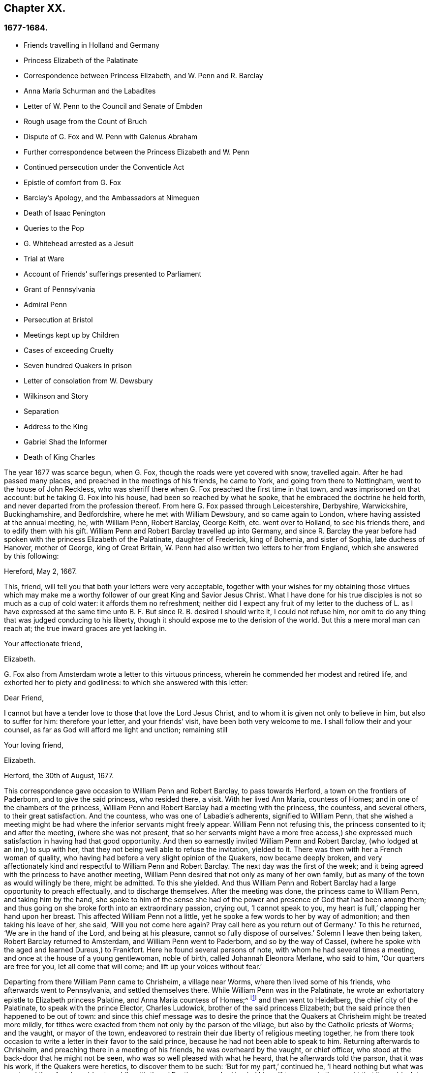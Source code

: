 == Chapter XX.

=== 1677-1684.

[.chapter-synopsis]
* Friends travelling in Holland and Germany
* Princess Elizabeth of the Palatinate
* Correspondence between Princess Elizabeth, and W. Penn and R. Barclay
* Anna Maria Schurman and the Labadites
* Letter of W. Penn to the Council and Senate of Embden
* Rough usage from the Count of Bruch
* Dispute of G. Fox and W. Penn with Galenus Abraham
* Further correspondence between the Princess Elizabeth and W. Penn
* Continued persecution under the Conventicle Act
* Epistle of comfort from G. Fox
* Barclay`'s Apology, and the Ambassadors at Nimeguen
* Death of Isaac Penington
* Queries to the Pop
* G. Whitehead arrested as a Jesuit
* Trial at Ware
* Account of Friends`' sufferings presented to Parliament
* Grant of Pennsylvania
* Admiral Penn
* Persecution at Bristol
* Meetings kept up by Children
* Cases of exceeding Cruelty
* Seven hundred Quakers in prison
* Letter of consolation from W. Dewsbury
* Wilkinson and Story
* Separation
* Address to the King
* Gabriel Shad the Informer
* Death of King Charles

The year 1677 was scarce begun, when G. Fox, though the roads were yet covered with snow,
travelled again.
After he had passed many places, and preached in the meetings of his friends,
he came to York, and going from there to Nottingham, went to the house of John Reckless,
who was sheriff there when G. Fox preached the first time in that town,
and was imprisoned on that account: but he taking G. Fox into his house,
had been so reached by what he spoke, that he embraced the doctrine he held forth,
and never departed from the profession thereof.
From here G. Fox passed through Leicestershire, Derbyshire, Warwickshire,
Buckinghamshire, and Bedfordshire, where he met with William Dewsbury,
and so came again to London, where having assisted at the annual meeting, he,
with William Penn, Robert Barclay, George Keith, etc. went over to Holland,
to see his friends there, and to edify them with his gift.
William Penn and Robert Barclay travelled up into Germany,
and since R. Barclay the year before had spoken with the princess Elizabeth of the Palatinate,
daughter of Frederick, king of Bohemia, and sister of Sophia, late duchess of Hanover,
mother of George, king of Great Britain,
W+++.+++ Penn had also written two letters to her from England,
which she answered by this following:

[.embedded-content-document.letter]
--

[.signed-section-context-open]
Hereford, May 2, 1667.

This, friend, will tell you that both your letters were very acceptable,
together with your wishes for my obtaining those virtues which may make
me a worthy follower of our great King and Savior Jesus Christ.
What I have done for his true disciples is not so much as a cup of cold water:
it affords them no refreshment;
neither did I expect any fruit of my letter to the duchess of L. as I have expressed
at the same time unto B. F. But since R. B. desired I should write it,
I could not refuse him,
nor omit to do any thing that was judged conducing to his liberty,
though it should expose me to the derision of the world.
But this a mere moral man can reach at; the true inward graces are yet lacking in.

[.signed-section-closing]
Your affectionate friend,

[.signed-section-signature]
Elizabeth.

--

G+++.+++ Fox also from Amsterdam wrote a letter to this virtuous princess,
wherein he commended her modest and retired life,
and exhorted her to piety and godliness: to which she answered with this letter:

[.embedded-content-document.letter]
--

[.salutation]
Dear Friend,

I cannot but have a tender love to those that love the Lord Jesus Christ,
and to whom it is given not only to believe in him, but also to suffer for him:
therefore your letter, and your friends`' visit, have been both very welcome to me.
I shall follow their and your counsel, as far as God will afford me light and unction;
remaining still

[.signed-section-closing]
Your loving friend,

[.signed-section-signature]
Elizabeth.

[.signed-section-context-close]
Herford, the 30th of August, 1677.

--

This correspondence gave occasion to William Penn and Robert Barclay,
to pass towards Herford, a town on the frontiers of Paderborn,
and to give the said princess, who resided there, a visit.
With her lived Ann Maria, countess of Homes; and in one of the chambers of the princess,
William Penn and Robert Barclay had a meeting with the princess, the countess,
and several others, to their great satisfaction.
And the countess, who was one of Labadie`'s adherents, signified to William Penn,
that she wished a meeting might be had where the inferior servants might freely appear.
William Penn not refusing this, the princess consented to it; and after the meeting,
(where she was not present,
that so her servants might have a more free access,) she
expressed much satisfaction in having had that good opportunity.
And then so earnestly invited William Penn and Robert Barclay,
(who lodged at an inn,) to sup with her,
that they not being well able to refuse the invitation, yielded to it.
There was then with her a French woman of quality,
who having had before a very slight opinion of the Quakers, now became deeply broken,
and very affectionately kind and respectful to William Penn and Robert Barclay.
The next day was the first of the week;
and it being agreed with the princess to have another meeting,
William Penn desired that not only as many of her own family,
but as many of the town as would willingly be there, might be admitted.
To this she yielded.
And thus William Penn and Robert Barclay had a large opportunity to preach effectually,
and to discharge themselves.
After the meeting was done, the princess came to William Penn,
and taking him by the hand,
she spoke to him of the sense she had of the power
and presence of God that had been among them;
and thus going on she broke forth into an extraordinary passion, crying out,
'`I cannot speak to you, my heart is full,`' clapping her hand upon her breast.
This affected William Penn not a little,
yet he spoke a few words to her by way of admonition; and then taking his leave of her,
she said, '`Will you not come here again?
Pray call here as you return out of Germany.`'
To this he returned, '`We are in the hand of the Lord, and being at his pleasure,
cannot so fully dispose of ourselves.`'
Solemn I leave then being taken, Robert Barclay returned to Amsterdam,
and William Penn went to Paderborn, and so by the way of Cassel,
(where he spoke with the aged and learned Dureus,) to Frankfort.
Here he found several persons of note, with whom he had several times a meeting,
and once at the house of a young gentlewoman, noble of birth,
called Johannah Eleonora Merlane, who said to him, '`Our quarters are free for you,
let all come that will come; and lift up your voices without fear.`'

Departing from there William Penn came to Chrisheim, a village near Worms,
where then lived some of his friends, who afterwards went to Pennsylvania,
and settled themselves there.
While William Penn was in the Palatinate,
he wrote an exhortatory epistle to Elizabeth princess Palatine,
and Anna Maria countess of Homes;^
footnote:[See Penn`'s [.book-title]#Travels in Holland, etc.# 3rd impression, p. 77. Ibid. p. 84.]
and then went to Heidelberg, the chief city of the Palatinate,
to speak with the prince Elector, Charles Ludowick,
brother of the said princess Elizabeth;
but the said prince then happened to be out of town:
and since this chief message was to desire the prince that
the Quakers at Chrisheim might be treated more mildly,
for tithes were exacted from them not only by the parson of the village,
but also by the Catholic priests of Worms; and the vaught, or mayor of the town,
endeavored to restrain their due liberty of religious meeting together,
he from there took occasion to write a letter in their favor to the said prince,
because he had not been able to speak to him.
Returning afterwards to Chrisheim, and preaching there in a meeting of his friends,
he was overheard by the vaught, or chief officer,
who stood at the back-door that he might not be seen,
who was so well pleased with what he heard, that he afterwards told the parson,
that it was his work, if the Quakers were heretics, to discover them to be such:
'`But for my part,`' continued he, '`I heard nothing but what was good;
and therefore I would not meddle with them.`'
For the parson had busied himself to persuade the
vaught that it was his duty to suppress heresy:
but the vaught made it appear that he had no mind to persecute for religion`'s-sake.
W+++.+++ Penn having now cleared his conscience, returned by way of Frankfort, Cologne, Cleves,
etc. to Amsterdam, where at Cologne he received a letter from the princess Elizabeth,
in answer to that he had written to her from the Palatinate:
the said letter was as follows:

[.embedded-content-document.letter]
--

[.signed-section-context-open]
September, 1677.

[.salutation]
Dear Friend,

I have received your greetings, good wishes, and exhortations, with much joy,
and shall follow the latter as far as it will please
our great God to give me light and strength.
I (Jan say little for myself, and can do nothing of myself;
but I hope the Lord will conduct me in his time, by his way, to his end,
and that I shall not shrink for his fire.
I do long for it; and when he assures my ways,
I hope he will give me power to bear the cross I meet therein;
I am also glad to hear the journey has been prosperous
both in the constitutions of your bodies,
to withstand the badness of the weather, and in the reception you had in Cassel,
Frankfort, and Chrisheim.
Nothing surprised me there but the good old Dury,
in whom I did not expect so much ingenuousness, having lately wrote a book, entitled,
[.book-title]#Le Veritable Chretien# that does speak in another way.
I wish to know what reception you have had at Fredericksburg,
and if this find you at Cleves,
I wish you might take an occasion to see the two pastors of Mulheim,
which do really seek the Lord, but have some prejudice against your doctrine,
as also the countess there.
It would be of much use for my family to have them disabused;
yet God`'s will be done in that, and all things else concerning

[.signed-section-closing]
Your loving friend in the Lord Jesus,

[.signed-section-signature]
Elizabeth.

--

While William Penn made this journey into Germany,
George Fox was gone to Hamburg and Frederickstadt, to visit his friends there;
and Penn being returned to Amsterdam, went from there to Friesland,
and met George Fox as he was coming back to Holland, at Leewarden;
from which he made a step to Wiewart, where a society of the Labadites dwelt.
Here he spoke with the famous Anna Maria Schurman, the gentlewomen Somerdykes,
the French pastor Peter Yvon, and others.
After some discourse from both sides,
when Yvon had given a relation concerning John de Labadie,
how he was bred among the Jesuits, and deserted them,
and embraced the Protestant religion,
and how becoming dissatisfied with the formal Protestants,
he with some that adhered to him, had separated themselves from the vulgar assemblies,
Anna Maria Schurman began to speak, and gave an account of her former life,
of her pleasure in learning, and her love to the religion she was brought up in,
but confessed she knew not God or Christ truly all that while.
And though from a child God had visited her at times,
yet she never felt such a powerful stroke, as by the ministry of John de Labadie:
and then she saw her learning to be vanity, and her religion like a body of death;
and therefore resolved to despise the shame,
desert her former way of living and acquaintance,
and to join herself with this little family, that was retired out of the world.
This and much more she spoke in a sensible frame, and with a serious mind,
not without some trembling.
And then one of the Somerdykes gave also an ample relation, concerning her inward state,
and how she had been reached by the preaching of Labadie;
and how before that time she had mourned because of the
deadness and formality of the vulgar Christians,
and said within herself,`' O the pride, the lusts,
the vain pleasures in which Christians live!
Can this be the way to heaven?
Is this the way to glory?
Are these followers of Christ?
O no!
O God where is your little flock.
Where is your little family that will live entirely to you, that will follow you?
Make me one of that number.`'
Then she told how being pricked to the heart, when she heard Labadie preach,
she had resolved to abandon the glory and pride of this world; and further said,
that she counted herself happy to have joined with this separated family.
After some others had likewise given an account of their change,
William Penn also gave a circumstantial relation,
how he had been gradually drawn off from the vanity and pride of life;
what adversities he had met with in the university at Oxford,
because of his not joining with the debauchery committed there; and how,
after having lived some time in France,
he had been convinced by the effectual ministry of Thomas Loe,
and so came to be joined with the despised Quakers.
This his relation he concluded with a serious admonition how they ought to go on,
and to grow in the true fear of God.
At parting, one of the pastors asked him if the truth rose not first among a poor,
illiterate, and simple sort of people.
'`Yes,`' answered William Penn;
'`and it is our comfort that we owe it not to the learning of this world.`'
To which the pastor returned,
'`Then let not the learning of this world be used to defend
that which the Spirit of God has brought forth;
for scholars now coming among you,
will be apt to mix school learning among your simpler and purer language,
and thereby obscure the brightness of your testimony.`'
W+++.+++ Penn, having answered to the purpose, took his leave,
and travelled by way of Groninghen to Embden,
where the Quakers at that time were persecuted severely with imprisonments and banishments:
but I wave the relation thereof, because it has long ago been published in print,
and the magistrates there,
being afterwards moved to pity by the persecution the protestants suffered in France,
came to a better resolution, as may be mentioned in the sequel.

When W. Penn came to Embden, he went to speak with the burgomaster Andre, at his house,
and asked him if he and the senate had not received a letter
in Latin from an Englishman about two years since,
concerning their severity towards the people called Quakers?^
footnote:[Which being translated into English, runs thus,
and deserves the serious consideration of all magistrates.]
The burgomaster said he had.
W+++.+++ Penn then replied, '`I am that man,
and am constrained in conscience to visit you on their behalf,`' etc.
The burgomaster deported himself with more kindness than was expected,
and gave some faint hope of alteration;
but it appeared sufficiently that the senate was not as yet so disposed,
for persecution continued there yet a long while.

A copy of W. Penn`'s letter, being translated into English, runs thus,
and deserves the serious consideration of all magistrates.

[.embedded-content-document.address]
--

[.letter-heading]
To the Council and Senate of the City of Embden.

The King of kings, and Lord of lords, who is God of all the families of the earth,
incline your hearts to justice, mercy, and truth.

The noise of your severe treatment of several persons that are inhabitants of your state,
reproachfully termed Quakers, has reached these parts,
and filled several with compassion and surprise:
compassion to hear of the miseries of men innocent and upright,^
footnote:[Our account says, some were cruelly beaten by order; others banished;
some put in a dungeon, and fed with bread and water only;
several fined greater sums of money, it is thought, than they had to pay.]
against whom you have nothing to object,
but the pure exercise of their conscience to God; surprise, that you, a Protestant state,
should employ your civil power to deter, punish,
and grievously afflict men for answering the convictions of their consciences,
and acting according to the best of their understanding.
I think you should not be oblivious of your own condition in the loins of your ancestors,
who, you think, with great reason and justice,
strenuously advocated the cause of liberty of conscience
against the Pope`'s bulls and the Spanish inquisition;
how did they anti-christian all force on conscience or punishment for non-conformity?
Their own many and large apologies,
and particularly their demands at the diets of Nurimburg and Spire,
are pregnant proofs in the case;
and your practice does not lessen the weight of their reasons; on the contrary,
it aggravates your unkindness, let me say, injustice.

Protestants,
(and such you glory to be thought,) got their name by protesting against imposition;
and will you turn imposers?
They condemned it; and will you practice it?
They thought it a mark peculiar to the beast;
and can you repute it the care of a Christian magistracy?
I mean, that persons must not live under your government,
unless they receive your mark in the forehead or right hand?
Which in plainer terms is, to submit their consciences to your edicts,
and to ask your leave what religion they should be of.
Remember, that faith is the gift of God; and, that what is not of faith is sin:
nothing can be more unreasonable, than to compel men to believe against their belief,
or to trouble them for practicing what they believe,
when it thwarts not the moral law of God.

You doubtless take yourselves to be Christians,
and would esteem it no little injury to be otherwise represented;
yet what more unchristian,
than to use external force to sway the consciences
of men about the exercise of religious worship.

Christ Jesus, the Lord and author of the Christian religion,
censured his own disciples that would have had fire from heaven to destroy
those that conformed not to what their blessed Master taught:
are you surer of your religion?
Are you better Christians.
Or have you more Christian authority, than they that were the chosen witnesses of Jesus?
However, remember, they called but for fire from heaven;
and can you kindle fire on earth to devour them?
Them, I say, that are of your own people, merely for their religious dissent from you?
Doubtless,
if that was then thought no fit argument to induce
men to conformity by him that was wiser than Solomon;
it reflects greatly upon your modesty and prudence, that you should find out new ways,
or rather old exploded ones to effect so ill a design.
Besides, you do not say you know ail you ought to know,
or that there is nothing further to be revealed; have a care therefore,
that you persecute not angels, by being harsh to that which you call strange;
think not ill, much less speak, and least of all act,
that which is so against what you do not perfectly understand.
I am well persuaded, that those you inflicted such severe penalties upon,
mean well in what they believe, (to be sure much better than you think they do,
or else you are extremely to blame,) and that the
reason of their present distance from you,
is not to introduce or insinuate dangerous or exotic opinions,
but to live a life of more holiness, purity, and self-denial, than before:
they do not think that you walk up to your own principles;
and have reason to believe the power of godliness is much lost among you;
and having long lain under a decay and languishing
of soul for lack of true spiritual nourishment,
they have now betaken themselves to that heavenly gift and
grace of God in themselves for divine satisfaction,
even that holy anointing that is able to teach them
all things necessary for them to know;
as the blessed apostle speaks; and they find the joys of the Holy Ghost in so doing:
and I am persuaded they are not less peaceable, sober, just,
and neighborly than formerly,
and altogether as consistent with the prosperity of civil society;
and I am sure it is both found and confessed among us here by some men of quality,
learning, and virtue.
Further, be pleased to consider with yourselves,
that you justify the ancient persecutions of the Christians and first reformers,
whose superiors thought as ill of them, as you do of these men; no,
you show the Catholics what to do in their dominions to your own brethren.
Do as you would be done by: if you would have liberties give it;
you know that God`'s witness in your hearts dictates this to you as an immutable law.

Could you give faith, it were more excusable for you to punish such as should resist;
but since that is impossible, the other is unreasonable;
for it is to afflict men for not being what they cannot be unless they turn hypocrites:
that is the highest pitch your coercive power can arrive at;
for never did it convert or preserve one soul to God;
instead thereof it offers violence unto conscience,
and puts a man either upon the denial of his faith and reason,
or being destroyed for acting according to them:
but what greater disproportion can there be, than what lies between the intellect of man,
and prisons, fines, and banishments?
They inform no man`'s judgment, resolve no doubts, convince no understanding:
the power of persuasion is not to be found in any such barbarous actions,
no more than the doctrine of Christianity.
This course destroys the bodies and estates of men, instead of saving their souls:
were they in the wrong, it would become you to use God`'s weapons,
his sword of the Spirit, that saves the creature; and slays the evil in him;
this course tends to heart-burnings and destruction; I am sure it is no gospel argument.

I beseech you for the sake of that Lord Jesus Christ,
that suffered so patiently for his own religion,
and so sharply prohibited making other men to suffer for theirs,
that you would have a care how you exercise power over men`'s consciences.
My friends, conscience is God`'s throne in man, and the power of it his prerogative:
it is to usurp his authority, and boldly ascend his throne, to set lords over it.
Were their conduct scandalous, and destructive to the good of your state,
you were to be held excusable: but verily, no man of mercy and conscience,
can defend your practice upon poor men so peaceable and inoffensive.
Gamaliel will rise up in judgment against you, if you persevere in this course.
Do not you help to fill the catalogue of persecutors: in much love I entreat you;
but as becomes Christian men and true Protestants,
leave men to their particular persuasions of affairs relative of the other world,
which have no ill aspect on the affairs of this:
but vice has an evil consequence as to both: therefore punish vice,
and affect truth and righteousness,
and bend not your civil power to torment religious dissenters, but to retrieve good life,
lamentably lost amidst the great pretenses that are made to religion.
Doubtless magistracy was both ordained of God, and elected by men,
to be a terror of evil-doers, and not to them that do well,
though of different judgments.
You oppugn the Roman church for assuming infallibility to herself,
and yet your own practice makes you guilty of the same presumption or worse:
for either you do exercise that severity upon an infallible knowledge, or you do not;
if you do, you take that to yourselves your principle denies to any church whatever,
which is a contradiction; if you do not,
you punish people for not conforming to what you yourselves deny any certainty about:
and how do you know but you compel them to that which is false,
as well as that which is true?
Verily, this dilemma is not easily avoided,
as well as that this inhuman practice will stain your profession, infame your government,
and bring a blot upon your posterity.

Remember that they are men as well as yourselves, born free,
and have equal plea to natural and civil common privileges with yourselves:
the different persuasion of their consciences about things relating to another life,
can no ways render them unfit for this; it neither unmans nor uncivilizes them.
They have the same right to their liberty and property as ever,
having by no practice of theirs in the least forfeited any of those human advantages,
the great charters of nature and Scripture have conferred upon them:
and the opulence of your neighbors and prosperity of their affairs,
prove to you that indulgence is not inconsistent with policy; howbeit,
you have now tried the sincerity of their procedure by what you have already inflicted,
and they sustained; let the time past suffice,
and make them not sacrifices for their conscientious constancy.
If they are in the wrong, it is more than they know;
will you persecute men for being what they must be, if they will be true to themselves;
this were great violence; rather commiserate than thus violently compel them.
I beseech you, seek some cheaper way to accommodate yourselves,
than by their destruction, who are so very remote from seeking yours.
Oh! the day will come, wherein one act of tenderness about matters of conscience,
shall find a better reward,
than all the severity by which men use to propagate their persuasions in the world;
and there is great reason for it, since the one flows from the Savior,
the other from the destroyer of men.
In fine, let your moderation be known unto all men, for the Lord is at hand,
whose reward is with him; and he will recompense every man, family, state, kingdom,
and empire, according to the nature of their works, committed in his mortal body;
at whose bar it shall never be laid to your charge,
that out of fear of taking God`'s office out of his hands,
and being unmerciful to tender consciences,
you admitted men of differing judgments to dwell quietly among you: truly,
you cannot be too tender in this point.

Imitate the God of nature and grace, by being propitious to all; his sun shines on all;
his rain falls on all, ho gives life and being to all; his grace visits all,
and in times of ignorance he winks: and though such you may repute ours,
I hope you cannot think you wink at it, who make such broad tokens of your displeasure.
Oh! how forbearing and merciful is ho towards you?
Have you so lately escaped the wrath of enemies,
and can you already thus sharply treat your friends?
Had he entered into judgment with you, what had become of you?
Let his goodness to you prevail with you, to express clemency to others,
that so the great God of the whole earth, even the God of the spirits of all flesh,
who respects not the persons of the rich, poor, or powerful in judgment,
may show you mercy in the day of his righteous judgments.
Amen.
Your friend with the greatest integrity in the universal principle of love and truth,

[.signed-section-signature]
W+++.+++ Penn.

[.signed-section-context-close]
London, December 14, 1674.

--

After W. Penn had stayed some time at Embden, he took a turn again to Herford,
where he was received very kindly by the princess Elizabeth, and the countess of Homes;
and more than once he had a meeting in her chamber;
and the princess was so reached and affected by his speaking, that she said,
'`I am fully convinced;
but oh my sins are great!`' this gave occasion to W. Penn
to speak to the princess and the countess apart,
with respect to their particular conditions; which made a deep impression on their minds,
especially the countess`'s. Being much pressed by the princess to stay and sup with her,
he yielded: and the countess from a serious sense of her compliance with the world,
told him, _'`Il faut que je rompe, il faut que je rompe,`'_ i. e. '`I must break off,
I must break off.`'
And at another time with a weighty countenance she cried out,
'`O the cumber and entanglements of this vain world; they hinder all good.`'
Once the princess said to them, '`It is a hard matter to be faithful to what one knows.
I fear that I am not weighty enough in my spirit.`'
At another time she told him,
'`Among my books I have records that the gospel was
by the English first brought from England into Germany;
and now it is come again.`'
Thus this excellent princess signified how highly she valued
the preaching of the gospel to her by W. Penn,
and how much she esteemed his labor and ministry.
When he took his leave of these eminent persons, having taken the princess by the hand,
which she received with a weighty kindness, being much broken in spirit,
he wished the blessing and peace of Jesus with and upon her;
and then exhorting the countess, she frequently besought him to remember her,
and implore the Lord on her behalf.

Next taking wagon for Wesel, from there he travelled to Duisburgh, Dusseldorp,
and Cologne, and then back again to Dusseldorp,
to see if he could get an opportunity at Mulheim,
to speak with the countess of Falkenstein,
who was reported to be a very religious person,
and therefore in his former journey he had endeavored to visit her, but in vain;
for the count of Bruch and Falkenstein, her father,
kept her as it were under a confinement, because she was of a religious temper;
and therefore he called her a Quaker,
though she did not at all converse with any of the Quakers.
He had also used W. Penn very roughly, when, being necessitated to pass by his castle,
he being lord of that country, asked him and his friends from where they came,
and where they went?
to which they answered, that they were Englishmen come from Holland,
and going no further in those parts than his town Mulheim:
but they not pulling off their hats, the count called them Quakers, and said,
'`We have no need of Quakers here.
Get you out of my dominions, you shall not go to my town.`'
And he commanded some of his soldiers, to see them out of his territory.
Thus W. Penn, and those with him, were necessitated to lie that night in the open air.
But the next day he wrote a letter to the said count, and therein told him,
'`For your saying, we need no Quakers here, I say, under favor, you do;
for a true Quaker is one that trembles at the word of the Lord,
that works out his salvation with fear and trembling.`'

W+++.+++ Penn being come to Mulheim,
could now no more find opportunity to speak with the countess
than the first time he was in those parts;
and therefore he went to Duisburgh, Wesel, and Cleves,
where having had conferences with some religious people,
he returned by way of Utrecht to Amsterdam, where G. Fox was also come back again.

Here W. Penn and G. Fox had a conference and dispute with Dr. Galenus Abraham,
an eminent Baptist teacher, and some of that persuasion.
Galenus asserted, that nobody now-a-days could be accepted as a messenger of God,
unless he confirmed his doctrine by miracles.
W+++.+++ Penn lacked no arguments to contradict this,
since the Christian religion had been once already confirmed by miracles,
and that therefore this now was needless among Christians.
G+++.+++ Fox now and then spoke also something to the matter;
but he being somewhat short breathed, went several times away,
which some were ready to impute to a passionate temper;
but I well know that therein they wronged him.
This dispute was indeed a troublesome business;
for the parties on both sides were made to speak by an interpreter,
which generally was performed so imperfectly, that at last the conference was broke off,
without coming to a decision,
although many weighty arguments were objected against the position.
Certainly it cannot be denied that John the Baptist was sent of God to preach repentance;
and yet in sacred writ it is said positively, John did no miracle;
and yet many believed in him.
And although there were some among the prophets that wrought miracles,
yet we do not find in the holy Scriptures that Jonah,
who was indeed a notable preacher of repentance, did any miracle,
and nevertheless the Ninevites believed him, and deprecated those judgments he denounced,
unless they repented.
Of several other true prophets we find not the least mention of any miracles they did;
but on the contrary, the Scriptures signify, that possibly false prophets might arise,
and give signs or wonders; and that the doing of miracles could not always be a proof,
or sure evidence, that any one was sent of God,
appears plainly from what our Savior himself said,
that among those to whom he should one day say,
"`Depart from me,`" would be such that should say,
"`Have we not in your name cast out devils, and in your name done many wonderful works?`'
And what shall we think of the sorcerers of Egypt;
did not they seem to do the same wonders as Moses and Aaron did?
And yet those wonders wherewithal they deceived Pharaoh and his men,
were in no ways wrought by a divine power.
Now, since it appears plainly from the holy Scriptures, and Christ himself said,
'`There shall arise false prophets,
and shall show great signs and wonders,`" we might
with good reason suspect the doctrine of one,
who now-a-days wrought miracles, on purpose to make what he denounced, pass for truth.

This being duly considered, it seems to be very absurd,
to require miracles again for confirmation of the
same gospel which once has been confirmed by miracles;
and to desire that the truth of what once has been declared by the apostles,
and strengthened by wonderful works, should be sealed anew with outward wonders.
But it would indeed have been another case, if a new gospel was preached,
and that any pretended to give forth new holy Scriptures;
for then it might be said with some reason,
that it was necessary that this new gospel should be made credible,
and confirmed by visible miracles.
But where no other gospel is preached,
than what has been once delivered to the Christians
by the first promulgators of the Christian religion,
and where this is not done among heathens, but among Christians,
or at least such as bear the name,
there it cannot injustice be required to confirm this doctrine once more with miracles,
the rather because, as has been showed already,
the doing of miracles may not always pass for an irrefragable
proof of one`'s being really pious and godly.
To this may be added, that the miracles which Christ and his apostles wrought,
to give credit to the appearing of the Son of God in the flesh,
may be considered as types and figures of those spiritual
wonders which should be wrought in the souls of people,
when Christ was to be seen the second time, and to appear by his spirit,
to the salvation of those who wait for him; for the eyes of the mind being blinded,
must be opened and enlightened by him; and many that are dead in sin and trespasses,
shall by him be raised, and made alive.
This I think may suffice to show,
that the position of Dr. Galenus could not stand the test; but whatever was objected,
he continued to maintain his opinion.

Not long after this dispute, G. Fox and W. Penn returned to England, where,
having sustained a violent tempest at sea, they arrived safely at Harwich:
passing from there to London,
W+++.+++ Penn there received the following letter from the princess Elizabeth,
in answer to his:

[.embedded-content-document.letter]
--

[.signed-section-context-open]
Herford, Oct.
29, 1677.

[.salutation]
Dear Friend,

Your tender care of my eternal well-being does oblige me much,
and I will weigh every article of your counsel to follow it as much as lies in me,
but God`'s grace must be assistant, as you say yourself;
he accepts nothing that does not come from him.
If I had made me bare of all worldly goods, and left undone what he requires most,
I mean to do all in and by his Son,
I shall be in no better condition than at this present.
Let me feel him first governing in my heart, then do what he requires of me;
but I am not able to teach others,
being not taught of God myself Remember my love to G. Fox B. F. G. K. and dear Gertrude.^
footnote:[This was Gertrude Dericks, who had visited the princess,
and afterwards came to live in England, and was married to Stephen Crisp.]
If you write no worse than your postscript, I can make a shift to read it.
Do not think I go from what I spoke to you the last evening;
I only stay to do it in a way that is answerable before God and man:
I can say no more now, but recommend to your prayers,

[.signed-section-closing]
Your true friend,

[.signed-section-signature]
Elizabeth.

[.postscript]
====

P+++.+++ S. I almost forget to tell you, that my sister writes me word,
she had been glad you had taken your journey by Osenburgh, to return to Amsterdam.
There is also a Drossard of Limbourg near this place,
(to whom I gave an exampler of R. B.`'s apology,)
very desirous to speak with some of his friends.

====

--

Yet another letter W. Penn received from the said princess,
in answer to one he wrote from the Briel, at his passage towards England,
which was as follows:

[.embedded-content-document.letter]
--

[.letter-heading]
To the princess Elizabeth, Salvation in the Cross, Amen.

[.salutation]
Dear and truly respected friend,

My soul most earnestly desires your temporal and eternal felicity,
which stands in your doing the will of God now on earth, as it is done in heaven.
O dear princess, do it!
Say the word once in truth and righteousness, "`Not my will, but yours be done, O God!`"
Your days are few, and then you must go to judgment.^
footnote:[She died about four years after.]
Then an account of your talent God will require from you.
What improvement have you made?
Let it prove and show its own excellency, that it is of God,
and that it leads all that love it, to God.
O that you may be able to give an account with joy!

I could not leave this country, and not testify the sentiments I bear in my mind,
of that humble and tender entertainment you gave us at your court:
the Lord Jesus reward you: and surely he has a blessing in store for you.
Go on, be steadfast, overcome, and you shall inherit.
Do not despond; one that is mighty is near you;
a present help in the needful time of trouble.
O let the desire of your soul be to his name, and to the remembrance of him.
O wait upon the Lord, and you shall renew your strength!
The youth shall faint, and the young men shall fail,
but they that trust in the Lord shall never be confounded.

I wish you all true and solid felicity, with my whole soul.
The Lord God of heaven and earth have you in his keeping, that you may not lose,
but keep in that divine sense, which by his eternal word, he has begotten in you.
Receive, dear princess, my sincere and Christian salutation: grace, mercy, and peace,
be multiplied among you all that love the Lord Jesus.

Your business I shall follow with all the diligence and discretion I can,
and by the first give you an account,
after it shall please the Lord to bring me safe to London.
All my brethren are well, and present you with their dear love;
and the rest with you that love Jesus, the light of the world, in your family.
You have taught me to forget you are a princess, and therefore I use this freedom;
and to that of God in you am I manifest; and I know my integrity.
Give, if you pleases, the salutation of my dear love to A. M. de Homes, with the enclosed.
Dear princess, do not hinder, but help her.
That may be required of her, which,
(considering your circumstances.) may not yet be required of you.
Let her stand free, and her freedom will make the passage easier unto you.
Accept what I say, I intreat you, in that pure and heavenly love and respect,
in which I write so plainly to you.
Farewell, my dear friend, and the Lord be with you.
I am more than I can say,

[.signed-section-closing]
Your great lover, and Respectful friend,

[.signed-section-signature]
W+++.+++ Penn.

[.postscript]
====

I refer you to the enclosed for passages.
We visited Gichtel and Hooftman, and they us:
they were at one or two of the meetings at Amsterdam.
_Vale in sternum._

====

--

[.offset]
To this letter the princess returned the following answer.

[.embedded-content-document.letter]
--

[.signed-section-context-open]
This 17 November, 1677.

[.salutation]
Dear Friend,

I have received a letter from you that seem to have
been written at your passage into England,
which I wish may be prosperous: without date,
but not without virtue to spur me on to do and suffer the will of our God.
I can say in sincerity and truth, Your will be done, O God, because I wish it heartily;
but I cannot speak in righteousness,
until I possess that righteousness which is acceptable unto him.
My house and my heart shall be always open to those that love him.
Gichtel has been well satisfied with the conferences between you.
As for my business, it will go as the Lord pleases, and I remain in him,

[.signed-section-closing]
Your affectionate friend,

[.signed-section-signature]
Elizabeth.

--

G+++.+++ Fox now being come to London, received there letters from New England,
with an account of the cruel proceedings of the magistrates against his friends there:
for persecution being hot in Old England, it made those in New England the worse;
insomuch that they did not only whip the Quakers that were there,
but also some masters of ships that were no Quakers,
only for bringing some of that persuasion there.
But about that time the Indians made an inroad upon the English,
and slew three-score of their men; and having taken one of their captains,
they flayed off the skin of his head, while he was alive,
and carried it away in triumph.

Now since the people called Quakers were also much persecuted in Scotland,
they drew up an account of their sufferings,
and delivered it to the king in the beginning of this year;
but whether they got any ease thereby, I cannot tell.

In the latter part of this year, G. Fox travelled through many places of England.
In the meanwhile I will again make some mention of the persecution there.
At Plymouth about this time,
those called Quakers were generally kept out of their meeting-house,
and then performing their worship in the open street, as a duty they owed to God,
and for the omission of which they judged no man could be dispensed with,
they suffered exceedingly, not only in winter, by the sharpness of the weather,
but also in summer;
for it was more than twelve months that they thus kept their meetings in the open street,
being grievously abused by the rabble and the soldiers;
for beating and punching seemed not sufficient;
fiery squibs and burning coals were thrown among them,
and filthy excrement cast down upon them out of a window: besides,
fines were extorted for their having been at the meeting,
on the account of one Richard Samble, who was fined as preacher,
for having been on his knees at prayer,
which fine was laid upon four of them that were at the said meeting.

At Frenchay in Gloucestershire, the justice, John Merideth,
behaved himself exceedingly furious in disturbing the Quaker`'s meetings;
for he himself did not only beat them, but more than once drew his knife to mark them,
as he called it, had he not been restrained by his servants,
who for all that could not prevent his taking some by the hair of the head,
and pulling them away, no, the havoc and spoil which was made, was so extravagant,
that from one Thomas Holbrow, an ancient blind man, they took his bed from under him,
so that he and his wife lay about a quarter of a year on straw;
and when his friends provided him with some clothing against winter,
part of that was also taken from him: for such plundering now went on with a full career;
and the basest men were authorized to deprive others of their goods,
if there was but a justice that favored such.

At Bayton, in Suffolk, Edmund Bally was by warrant from justice Burwel,
despoiled of what he had, both within doors and without,
his goods having been distrained five times; and though he was made to lie on straw,
yet he was not left unmolested, for they came in the night, armed with pistols,
and broke open his door, threatening to destroy him.
It happened there also, that a poor blind widow, on her sick bed,
was visited by some persons; and this was made a conventicle, and they were fined,
and warrants issued out by the aforesaid justice to make distress on their goods.
In many other places things went no better;
but I may not detain my reader with every particular.

This year died in prison William Dobson, of Brightwell in Berkshire,
having been spoiled of his goods from time to time, during the space of thirteen years,
and almost always in prison too, till his hard sufferings ended with his life.

It was also in this year that William III.
prince of Orange, came from Holland into England,
and there entered into matrimony with the princess Mary,
eldest daughter of the duke of York,
which in process of time made way for him to the throne of Great Britain.
He accomplished his marriage there on the 4th of November, being his birthday;
and not long after returned to Holland with his spouse.

About the beginning of the year 1678, G. Fox came to London,
and the parliament sitting at that time,
he and G. Whitehead presented to them an account
of the grievous sufferings of their friends,
by laws made against the Catholics;
and they were not without hopes of obtaining some ease,
because several of the members of that august assembly seemed to favor them;
but the parliament was suddenly prorogued, whereby a stop was put to their endeavors.

G+++.+++ Fox then traveling through many places,
came home to Swarthmore in the latter part of the year;
and since many of his friends at this time were under great persecution, and in prison,
he wrote the following epistle to them:

[.embedded-content-document.epistle]
--

[.salutation]
My dear Friends,

Who are sufferers for the Lord Jesus`' sake, and for the testimony of the truth,
the Lord God Almighty with his power uphold you,
and support you in all your trials and sufferings; and give you patience,
and content in his will,
that you may stand valiant for Christ and his truth upon the earth,
over the persecuting and destroying spirit, which makes to suffer, in Christ,
(who bruises his head,) in whom you have both election and salvation.
And for God`'s elect sake the Lord has done much from the foundation of the world;
as may be seen throughout the Scriptures of Truth; and they that touch them,
touch the apple of God`'s eye, they are so tender to him.
And therefore it is good for all God`'s suffering children to trust in the Lord,
and to wait upon him; for they shall be as mount Zion,
that cannot be removed from Christ, their rock and salvation,
who is the foundation of all the elect of God, of the prophets and the apostles,
and of God`'s people now, and to the end: glory to the Lord and the Lamb over all.
Remember my dear love to all friends; and do not think the time long,
for all time is in the Father`'s hand, his power.
And therefore keep the word of patience, and exercise that gift;
and the Lord strengthen you in your sufferings, in his holy Spirit of faith.
Amen.

[.signed-section-signature]
George Fox.

[.signed-section-context-close]
Swarthmore, the 5th of the 12th month, 1678.

--

Persecution was now very hot in many places.
At Bawnasse, in Westmoreland,
it happened that those of the society called Quakers being religiously met together,
were much abused by the rude people; and besides other insolence that were committed,
a dog being thrown among them, one John Thompson said to this wicked crew,
that they ought to behave themselves civil and moderate;
and for saying so he was informed against as a preacher,
and on that account fined twenty pounds.
Mary Tod, a poor ancient widow in Yorkshire, having had a meeting at her house,
was also fined twenty pounds by justice Francis Driffield;
and when the informers told him that her goods were not worth so much,
he ordered them to take all that they could find: this they did,
and did not leave her a bed to lie on; no, took away all her clothes.

This year the ambassadors of the king of France, and those of the United Netherlands,
with those of several other potentates, were met at Nimeguen,
to treat about a general peace;
and therefore Robert Barclay wrote an epistle to them in Latin,
to exhort them to this good work: the epistle,
together with his Apology for the true Christian Divinity, in Latin,
was delivered to each of the said ambassadors, a book for every one of them,
and one for their principals.
George Fox also wrote an exhortatory epistle to them,
which being translated and printed in Latin, was also sent to them.
And before this year came to an end, the peace was concluded.

In the meanwhile persecution went on in England,
and those that were envious did not lack a specious pretense to gild their malice;
for about this time a plot of the Catholics being discovered,
there seemed a necessity to watch against seditious assemblies; insomuch,
that those who had no mind to persecute, were in a manner constrained to it;
of which an instance was seen in the year 1679, at Castle Dumington in Leicestershire:
for John Evat having been fined for a meeting at his house,
and goods enough to answer not being found, the constable,
and three other officers were fined each five pounds,
because they had been backward to take away the said Evat`'s goods.
But the ecclesiastics showed themselves more covetous,
to get what they pretended to be their due; and one Michael Reynolds,
at Farringdon in Berkshire, was this year despoiled of cattle, barley, and beans,
for tithes, to the value of more than ninety-seven pounds,
and all this only for one year.

Thus honest men were oppressed, which gave occasion to a certain writer of that time,
(who in print gave many instances of this nature,) to say,
'`Truly the Catholics may laugh because of their victory, now they have got a law,
whereby one Protestant fights against another.`'
This was chiefly leveled against conventicles;
for thereby many families were impoverished,
because often they were robbed of thrice as much as the fine amounted to;
and the basest means that could be thought of were used
to enrich the persecutors with the spoil of the innocent:
for it happened that four of those called Quakers traveling on the way,
this was deemed a transgression,
by adding a fifth to their number who was not of their society.
And thus the informers, (some of whom were often whores,
or wives of informers,) made a meeting of it, and this passed;
so great was the power of these profligates;
and on this account the goods of the said four persons were distrained.
More abominable actions of that kind I could mention,
if I did not think it might seem tedious.
Such despoiling was permitted now to any naughty fellow, and this made them so insolent,
that one John Hill, constable at Walsingham in Norfolk,
when he was showed the injustice of the warrant he had, said '`Justice or no,
I will take it for all that.`'

At Norwich lived one William Wat,
who for several years had carried on the trade of informing,
but whatever he got by it turned to no account;
and often he was seized with such fits of weakness, that he could not stand on his legs;
but this year, in October, the hand of God fell so heavy upon him,
that it put a period to his life.
He had supped at night, and was as well, according to his wife`'s relation, as ever;
but on a sudden he sunk down to the ground, and his daughter crying aloud,
he seemed to look at her, and so died without more ado:
but what was looked upon as a very strange thing, his corpse stunk so grievously,
that none were willing to carry it,
and the overseers of the poor were necessitated to
hire four men to bear it to the grave.

Far otherwise was the exit of Issac Penington,
an eminent minister and author among those called Quakers, and a man of an acute wit,
and great endowments, who in the year 1658, on Whitsunday, so called,
being in a meeting at the house of John Crook in Bedfordshire,
was so reached by the preaching of G. Fox, that he, who before that time,
had contradicted the Quakers with his natural wisdom,
now embraced their doctrine as truth,
and did not hesitate to make public profession of it,
for which he afterwards several times suffered imprisonments
during the space many of years;
but he continued steadfast to the end without fainting, and died piously in October,
at his house near Goodnestone in Kent,
from which his corpse was carried to Buckinghamshire, where he formerly lived,
and was honorably interred there.

Some time before, G. Fox had written some queries to the Pope and the Catholics,
which being translated into Dutch, and printed,
I was desired by him to translate into Latin, and to send them to Rome to the Pope.
This I did at his desire, but never received or heard of any answer to them.

These queries in Latin, with what the author W. S. wrote to the Pope on that occasion,
are to be seen in the Appendix to the [.book-title]#Dutch History,# which being translated into English,
the reader may take as follows.

[.embedded-content-document.address]
--

[.letter-heading]
To Innocent XII.
Pope of Rome, S.

[.salutation]
Great Prelate,

Thou will perhaps at first sight admire that the writing enclosed should be sent to you;
but know it was done at the command of the author; and not undeservedly;
for if you rightly weigh and consider the matter, you must with us acknowledge,
that it would be very unworthily done to keep this little treatise from your view,
which has been already printed in the Dutch language,
and carries the Pope`'s name in the frontispiece.
Nor will you be able to deny, that you are not only not injured hereby,
but that we have also performed a duty that we owed you,
in transmitting these questions which properly belong to you.
But if you pleases to read them and return an answer, you will both oblige the author,
and also remove the suspicion of error from your religion,
in the sight of all Christendom, provided you can give a clear answer to the objections,
not only in word, but in deed also,

I write this at the request of certain of my friends called Quakers.

[.signed-section-signature]
W+++.+++ Sewel

[.signed-section-context-close]
Amsterdam, the 23rd day of the month called April, 1679.

--

[.embedded-content-document.address]
--

[.letter-heading]
Some questions presented to the Catholics,
and the Pope of Rome, as the supreme head of their church,
and commended to their consideration by George Fox.

[.salutation]
Friends,

[.numbered-group]
====

[.numbered]
1+++.+++ How comes it to pass,
that the Pope and cardinals grant not to the Protestants living in Spain, Italy,
and at Rome, that liberty of meeting together for the right performing of divine worship,
which you yourselves enjoy in England, Holland, and other places,
where the Protestants have the chief power?

Would not the Pope and his ministers persecute, deliver to the inquisition and burn them,
if they should at any time set up as many meetings in Spain, Italy, and at Rome,
as you yourselves enjoy in many places in Protestant countries?

Is the royal law of God thus fulfilled, which teaches,
to do to all men whatsoever we would have done to ourselves? Matt. 7:12.
Would you have those things done to you by Protestants,
which you have done to them?
But if not, where then are the royal law and gospel among you?
God forbid, that we should deny liberty to any one that acknowledges God,
and believes in his Son, the Lord Jesus Christ.
It seems therefore very strange to us,
that the Pope and Catholics do deny the same liberty in the pre-mentioned places,
which they themselves enjoy among the protestants;
because it is not only contrary to reason, but always to law and gospel;
for the apostle affirms,
"`That he that was born after the flesh persecuted him that was born after the Spirit.`" Gal. 4:29.
Have not the Catholics therefore openly
showed in themselves the fleshly birth,
which is contrary to reason, law, and gospel.

[.numbered]
2+++.+++ Where did Christ or his apostles ever command men to bow themselves to images,
and to worship them, and keep holy days?
Where did they command holy days to be appointed in remembrance of themselves,
and the same to be honored?
Why do you not tell us where in the gospels, epistles, or in the revelation,
any such thing was commanded those churches,
which were in the time of the apostles and primitive Christians?

Where, I say, did Christ or his apostles give command to whip, hang, or burn men; or,
to speak as gently as may be, at least to imprison any because they dissented from them,
and could not adhere to their religion?

[.numbered]
3+++.+++ Where ever did Christ or his apostles in the primitive
churches command that candles should be lighted at noon-day?
Well, show us where it is written, whether it be in the gospels, or epistles.
Is not therefore the Roman church degenerated from the church of the primitive times?
Is she not fallen from spiritual weapons to carnal;
has she not revolted from that purity and virginity,
wherein she witnessed in time past Christ to be the head of the churches?

[.numbered]
4+++.+++ Did the churches of ancient time make choice of a private man,
and account him for head of the universal church?
Where ever did the primitive church command infants to be sprinkled with water?
Did not Christ say, "`Teach all nations, baptizing them,`' etc. Matt. 28:19.
Ought they not therefore to be taught before they were baptized?
Are you not degenerated from that faith which Christ is the author and finisher of,
and which purifies the heart, and gives victory over sin, and evil,
which separate from God, and by which we have access to God,
and wherewith he is well pleased?
Are you not degenerated from the light, truth, grace, power and spirit,
wherein the apostles were?

[.numbered]
5+++.+++ Have you not degenerated from the ancient church,
because you allow not the people to read the holy Scripture in their mother-tongue?
For does not the apostles say, "`And when this epistle is read among you,
cause that it be also read in the church of the Laodiceans,`" Col. 4:16,
and elsewhere, "`I charge you by the Lord,
that this epistle be read unto all the holy brethren,`" 1 Thess. 5:27. Yes,
did not Christ also say, "`O fools, and slow of heart,
to believe all that the prophets have spoken.`" Luke 24:25.

How can it possibly be, that your common people should believe those things which Christ,
the prophets, and apostles have spoken,
unless it be granted them to read or recite the same in their own tongue,
to the end they might-both hear and understand them by the Spirit which gave them forth?
Why then do you take away the use of the holy Scriptures from the common people?
Are you afraid lest the truth should appear manifest,
whereby they might see and believe what is written in the law and prophets,
and by Christ and his apostles?
Had not the Jews the law and the prophets in their mother-tongue,
that their children might read them?
Ought not therefore all Christians likewise to have the New Testament,
that makes mention of Christ and his apostles, in their mother-tongue?
But if not, why do you not show us where Christ or his apostles have forbidden it?

[.numbered]
6+++.+++ But what do you say of the sacrament of the altar, as it is called?
Why have you slain many, and burnt others alive in England, France, the Low Countries,
and other places, because they could not approve or receive it?
You assert it as a thing certain, that the bread and wine,
as soon as you have consecrated there, are made Christ, yes, whole Christ,
consisting of soul, spirit, flesh, blood, and bones.
Besides you boldly affirm, that all who receive that sacrament do receive whole Christ,
and that after your consecration, that very thing becomes immortal and divine.

Wherefore come, O pope, cardinals and priests,
let us take a bottle of wine and a loaf of bread,
and equally divide the wine into two basins, and cut the bread into two parts:
then let the Pope, cardinals, or priests consecrate one part, which they please;
which being done, let us lay up the consecrated and the unconsecrated together,
in some close place, and secure the same with seven locks and keys on your part,
and with as many on ours, both Catholics and protestants keeping watch over it.
But if it plainly appear, that the consecrated bread and wine are immortal and divine,
and lose nothing of their virtue and savour, nor grow moldy or sour,
as though they had been unconsecrated, then we will come over to you:
but if they lose their property, quality, and savour,
and both parts of the bread do alike grow moldy,
then it will be reasonable for you to come over to us,
and confess that your sacrament of the altar, so called, is neither Christ nor his flesh,
nor anything immortal or divine; for his flesh saw no corruption.
Acts 2:27. 31.--13. 35. 37, and his precious blood, which delivers from sin and corruption,
cannot be corruptible.

Let trial then be made hereof; but let judgment be left to just and equal arbitrators,
both Catholics and protestants,
and that in a place where the protestants may have the same power that you have:
for it would be unjust to make this trial or experiment,
where you have the whole administration of the commonwealth,
and an equal liberty is denied the protestants.
This thing will make the truth manifest, and turn to the honor of God:
for you have shed much blood upon this occasion.

Wherefore permit your Christ, whom you have made, to be tried,
that it may be seen whether he be the true Christ, or antichrist;
whether he be the true God, or a false one?
For it would be somewhat hard that Baal`'s prophets should outdo you,
for they were willing to have their god tried,
though they had before slain many of the people of God,
because they would not worship their god; as you also have often done.

Come you forth therefore publicly, and make trial;
that it may appear at length to all Christendom,
whether yours be the divine and immortal Christ and God, or no?
Or is not rather that mortal and corruptible Christ, which you yourselves have made,
and for whose sake you have slain multitudes of the people of God,
because they could not believe or comply with you?

[.numbered]
7+++.+++ Further, where did Christ or his apostles ever speak to the saints of purgatory,
wherein men should be purged from their sins after death.
Show us where it is written in the New Testament.
Is it not therefore a plain denying that Christ`'s blood purges from all sin,
to tell the people a fable of a certain purgatory to purge them from sins after death?
Is it not likewise a denying of Christ`'s baptism with the holy Spirit,
and of spiritual circumcision, and faith in Christ, which purges in this life,
and gives the victory?

====

Did not Christ answer some that desired fire might come down from
heaven and consume those that would not receive him;
"`You know not what manner of spirit you are of?`"
Did not he rebuke them,
saying "`That he came not to destroy men`'s lives but to save them?`" Luke 9:54-56.

You therefore who have destroyed such a vast number of men and
women for their dissenting from you about rites and ceremonies,
and taken away their lives by such kind of instruments, racks and fires,
as were never sent down from heaven, but devised and invented by yourselves;
are you not worse than they,
who desired fire to be called from heaven to destroy men`'s lives?
And seeing Christ told them, that they knew not what manner of spirit they were of,
do you know what manner of spirit you are of,
who have devised so many ways and torments for the killing of men,
and have actually made use of them?

With what front can you persuade us to commit our souls, bodies, and lives, to you,
who know not of what spirit you are children, neither have the mind of Christ who said,
"`He came not to destroy men`'s lives, but to save them?`"

Are you not all therefore, as many as take away men`'s lives for worship devised by you,
obnoxious to the rebuke of Christ?
For when did Christ or any of his apostles ever give command, or by their example teach,
that any one that was disobedient to them, or rejected their doctrine and religion,
should be persecuted and imprisoned, or punished by any carnal weapons?
Tell us where any tiling of this kind is contained,
either in the four evangelical histories,
or in the epistles written to the Christian Churches?

Did ever Christ or his apostles go to the rope-makers to buy whips and halters,
to whip and hang men for dissenting from them as you have done?
Did they ever go to the blacksmiths to make chains, fetters, bolts and locks?
Or to the gunsmiths to buy guns and muskets;
or to the sword-cutlers to buy swords and halberts?
Did they ever build prisons, or get holes and vaults dug,
to force men by such means to their religion?
Show us an example and precept given by Christ or his apostles,
which commands and makes the use of such weapons and instruments lawful.

But if you cannot make proof thereof, it is necessary for you to confess and acknowledge,
that you are fallen and degenerated from the true Christian weapons,
which the apostles and primitive Christians used, saying,
"`The weapons of our warfare are not carnal, but mighty through God,`" that is,
spiritual, 2 Cor. 10:4.

[.signed-section-signature]
G+++.+++ Fox

--

[.embedded-content-document.treatise]
--

[.letter-heading]
To Innocent XI. Pope of Rome, S.

Behold, great prelate, a few questions written for the sake of you, and your adherents,
a copy whereof we sent you by the post, about three months ago;
but being uncertain whether it was delivered into your hands or no,
we thought good to write the questions over again, and send them to you,
that it might not belong to us, that you do not read them.
For we think it convenient,
that you should earnestly concern yourself to inspect what was printed in Dutch,
and inscribed to the Pope and his adherents, which if you shall please to do,
and also vouchsafe your pains in answering them both by fact and writing,
it will satisfy the author`'s desire,
and remove a doubt or scruple out of many persons`' minds.
Farewell.

This I have written in the name of some of my friends called Quakers.

[.signed-section-signature]
William Sewel.

[.signed-section-context-close]
Amsterdam, the 24th of the month called July, 1679.

--

This year there was a great commotion in England about a plot carried
on by the Catholics against the life of the king,
who made his brother, the duke of York, go beyond sea for some time;
for the parliament suspecting him,
a motion was made in the house of commons to exclude
him from the succession to the crown;
but this project was quashed.

In the beginning of the year 1680,
it happened that George Whitehead and Thomas Burr coming to Norwich,
and preaching there in the meeting of their friends, were taken prisoners,
as it was said, under a frivolous pretense, as if G. Whitehead-might have been a Jesuit:
and being brought before justice Francis Bacon, who then was recorder of the city,
he after some odd examination, demanded of them, as preachers,
the fine of twenty pounds a man; which they refusing, he asked them,
whether they would take the oath of allegiance; and they answering,
that they could take no oath for conscience-sake, he said,
if they would neither pay the fines, nor take the oath, he would commit them to jail.
They having showed that they were no vagrants, but men of competent estates,
that had settled habitations, as was well known, Bacon said, _De non apparentibus,
et non existentibus eadem est ratio:_ i.e. Of things not appearing,
and things not in being, there is the same reason: just as if he had said,
your estates that are at London, where G. Whitehead lived, and Ware, where T. Burr dwelt,
appear not at Norwich, and therefore they are not in being.
Now though they showed the absurdity of this strange kind of logic,
yet Bacon would not hearken to it, but called them seducers, and seditious,
and told them, there was a statute yet in force, that was made in queen Elizabeth`'s days,
to hang such persons as they were.
And they asking him, if he could prosecute them upon that law, or execute it upon them,
he answered, '`Yes, if the king should give order to have it put in execution,
I would do it, and have you hanged, if you would not quit the realm.`'
From this it may appear what a violent man this recorder was,
and that the prisoners could not expect any good treatment from him.
So night being come, he sent them to the jail.

About a month after, at the quarter-sessions,
they were called into the court of judicature to be tried; and being brought to the bar,
George Whitehead said, '`We have been five weeks in prison;
it is fitting the court should know for what; pray let our court order be produced.`'
But the recorder who sat as judge in the court, said,
'`There is no need of your court order to be read here:
I will give an account of the cause.`'
And then he told the court,
'`how they had gathered together a company of about two hundred,
and that officers went from him to dissipate them, but could not;
that thereupon he sent the sheriff, who took them away;
and that they being brought before him, he offered them, if they would pay their fines,
he would not commit them; and that they refusing,
he tendered the oath of allegiance to them; which they not being willing to take,
he sent them to jail.`'

And though G. Whitehead with good reason said,
that they being Englishmen had a right to travel in any part of the nation:
and T. Burr added, that he being a person that was concerned in trading in corn,
by the law of England he might travel from place to place about his concerns;
yet this so displeased the recorder, that he said,
'`Had not you better have been turning your malt at home, than to come here to preach?
The Scripture says, God added to the church such as should be saved;
but you draw from the church: and,`' said he further,
'`the church of England will never be at quiet till some of you be hanged.`'
G+++.+++ Whitehead then showing how unreasonably the recorder behaved himself,
and that a judge ought not thus to inveigh against the prisoners, and threaten them,
alleged to that end a notable instance, how, in the case of Humphrey Stafford,
an arch traitor, the chief justice Hussey had been unwilling,
(in compliance with the king`'s desire,) to declare his opinion
concerning him before he was judicially proceeded against.
The recorder then asked, what king`'s reign was that in?
'`In king Henry VII.`'s`' replied George Whitehead.
'`I perceive you are read,`' returned the recorder.
And so he was indeed; and he defended his cause so well in the court,
that the magistrates seemed at a loss;
for he showed so evidently that he was unjustly committed to prison, that the mayor,
(to whom, and to the justices he had appealed,) said, '`You have appealed to me;
truly we are tradesmen, and no lawyers: we leave matters of law to the recorder;
he knows the law, and we must acquiesce in his judgment.`'
If I should repeat here all that was spoken pro and contra, so as I find it extant,
I should be made to be almost as large as I have been in
the relation of the trials of John Crook and William Penn:
and therefore I will only say briefly, that, after much reasoning,
the recorder tendered the oath of allegiance again to them,
that so by their refusal he might get occasion to premunire them.
But this recorder, before the whole process came to an end,
being turned out by the magistrates, it did not come to that pitch;
though it was a good while yet before the aforesaid
George Whitehead and Thomas Burr were released,
after they had shown the illegality of their imprisonment; first,
by more than one warrant from the recorder, and afterward, to color the error the better,
by an order from the quarter-sessions.

This year those called Quakers, at London,
published a brief relation of the sufferings of their friends,
since the king`'s restoration, and presented it to the king and parliament,
showing therein, how many had been fined by the bishops`' courts, robbed of all they had,
put into prisons, and there died;
the number of which was computed to be two hundred and forty-three persons,
many whereof had been so grievously beaten and wounded
because of their frequenting religious assemblies,
that they died of their hurts and wounds.
There came forth also a printed account of the unjust proceedings of the informers,
and how at their instance, without a juridicial process,
the accused were bereaved of their goods,
the unlawfulness of which was plainly shown from the books of eminent lawyers.

G+++.+++ Fox now travelled through many places,
and came to London about the time of the annual meeting;
and traveling afterwards again into the country, he returned into the said city,
and stayed there the most part of the winter.

The parliament was then very busy with enquiring into the plot carried on by the Catholics;
and the house of commons especially were very active in the case,
so that a bill to exclude the duke of York from the succession to the crown,
passed after a third reading: but this was opposed in the house of lords;
for by a majority, among which were the bishops, who would not consent to the exclusion,
the bill was rejected.
Now since some ill-natured Episcopalians were very
forward to place the Quakers among the plotters,
G+++.+++ Fox gave forth the following declaration:

[.embedded-content-document.address]
--

It is our principle and testimony,
to deny and renounce all plots and plotters against the king, or any of his subjects;
for we have the Spirit of Christ, by which we have the mind of Christ,
who came to save men`'s lives, and not to destroy them:
and we would have the king and all his subjects to be safe.
Wherefore we do declare, that we will endeavor, to our power,
to save and defend him and them, by discovering all plots and plotters,
which shall come to our knowledge, that would destroy the king or his subjects:
this we do sincerely offer unto you.
But as to swearing and fighting, which in tenderness of conscience we cannot do,
you know,
that we have suffered these many years for our conscientious
refusal thereof And now that the Lord has brought you together,
we desire you to relieve us, and free us from those sufferings:
and that you will not put upon us to do those things,
which we have suffered so much and so long already for not doing?
For if you do, you will make our sufferings and bonds stronger, instead of relieving us.

[.signed-section-signature]
George Fox.

--

Not long after he also wrote a paper to all rulers and magistrates in England, Scotland,
and Ireland, to dissuade them from persecution for religion.
His labor seemed not altogether ineffectual with the parliament,
for about the beginning of the year 1681, the house of commons resolved.

[.embedded-content-document.legal]
--

That it is the opinion of the house,
that persecution of Protestant dissenters upon the penal laws,
is at this time grievous to the subjects; a weakening of the Protestant interest,
an encouragement to popery, and dangerous to the peace of this kingdom.

--

But though the house of commons came to this resolution, yet it did not stop persecution;
for as long as the laws, (by virtue whereof they persecuted,) were not repealed,
which could not be done without the concurrence of the house of lords and the king,
those that were malicious continued in their old way,
which lasted yet three or four years.

George Fox now also came into some trouble; since he and his wife were sued for tithes,
though she had lived three and forty years at Swarthmore,
and in all that time no tithe had been paid nor demanded.
Of this George Fox had certificates;
but since they would not accept them without an oath,
it made his case the more difficult.
He proposed the matter to four judges at London,
and found one more moderate than the others;
which put a stop to what her enemies designed.
And the judges wondered when they heard he had made a promise in writing,
not to meddle with his wife`'s estate.

This year the king dissolved the parliament, and called a new one, to sit at Oxford,
and so it did; but for all that he could not make it comply with his demands,
and so he dissolved this also.
Some time after he desired the prince of Orange to come over,
who thereupon came from Holland into England, and after a short stay,
returned to the Hague.

It was also in this year that the king gave a country
or great tract of land in America to William Penn,
with a patent under the great seal, to him and his _in perpetuum,_
since the king owed him still a considerable sum for the
services of his father the admiral sir William Penn.
This tract of land on the river Delaware,
from the fortieth degree to the three and fortieth, with all the isles belonging to it,
the king gave to W. Penn, with full power to erect a new colony there, to sell lands,
to create magistrates, to make laws, not contrary to the laws of England,
and power to pardon crimes: and in the patent,
the king declared that this tract of land henceforth should bear the name of Pennsylvania.
This favor of the king, William Penn chiefly owed, I think, to James, then duke of York,
who being chief admiral of England, sir William Penn, the father, on his dying bed,
desired him to protect his son against his enemies, who, because of his religion,
were like to fall hard upon him.
This the duke promised, and performed;
and it was not without reason that William Penn afterwards,
when the said duke had ascended the throne,
showed himself ready to be serviceable to him in
all that he thought might be beneficial to the kingdom.
William Penn now went with much company to America.
And having seen the land given him, he founded there the chief city Philadelphia,
and some other towns.
And that he might the more peaceably enjoy the country,
he purchased from the Indians so much land that he became
proprietor of a country twice as big as all the United Provinces,
as he himself once told me: and this colony increased so suddenly,
that after a few years, at Philadelphia, there were built six hundred brick houses.

William Penn`'s father was deceased long before,
and on his dying bed he declared that he had a gracious God,
and he gave marks of a true Christian disposition of mind:
he also gave his son several wholesome admonitions how to behave himself in this world.
He complained much of the wickedness of the times, and was heard at sundry times to say,
'`Woe to you, O England!
God will judge you, O England!
Great plagues are at your door, O England!`' He also said, '`God has forsaken us.
We are infatuated; we will shut our eyes.
We will not see our true interest and happiness: we shall be destroyed.`'
When he was near death, and took his leave of his relations, he said to William Penn,
'`Son William, if you and your friends keep to your plain way of preaching,
and keep to your plain way of living,
you will make an end of the priests to the end of the world.
Bury me by my mother, live all in love, shun all manner of evil;
and I pray God to bless you all; and he will bless you.`'
Thus died the valiant admiral Penn, father of William Penn, proprietor of Pennsylvania:
and now I return to other matters.

I left George Fox at London, and since he continued there and thereabout a good while,
I will take a turn to Bristol, where in the year 1682,
a dismal scene of persecution was opened:
for the meetings of those called Quakers were disturbed,
not only by grievously abusing and imprisoning them;
but they were also vexed by breaking into their houses,
and committing all manner of violence, as among the rest in the house of Richard Marsh,
an eminent merchant in that city: for, to get of him the fine that was pretended,
first a cask of wine, worth twenty pounds, was taken, and sold for four pounds;
as often it happened, that the goods thus taken, were sold for less than the half,
because honest people being unwilling to buy such goods,
they were sold to any one that would but bid some money, how little soever:
for what was lacking of the fine was taken anew from the fined person,
and so they did here also; for they broke open his counting-house, sought for money,
and took away his ledger, journal, cash-book, and other books and accounts,
besides many household goods; and several chambers were rifled, though the wife,
of the said Marsh lay in child-bed at that time.
The chief actors of these insolence were the sheriff John Knight,
and John Helliar an attorney, who, with his companions Lugge, Tilley, Casse, Patrick,
Hoare, and Watkins, served for informers.
Knight and Helliar came frequently with a multitude of boys
and rude rabble to disturb the meetings of the Quakers;
and then they carried them to the prisons, which grew so full,
that about fifty persons were crowded into one room, which was so nasty,
that one of the aldermen, sir Robert Cann, said,
if he had a dog which he loved he would not put him there.
And though sir Thomas Earl, mayor of the city, and some justices and aldermen,
at the request of others,
showed themselves inclined to allow the prisoners a better place,
yet the power of the aforesaid sheriff John Knight, was such, that he hindered it.

The meetings of other Protestant dissenters were now also disturbed,
but they fainted and gave way; whereas the Quakers stood firm, how much soever vexed;
which often was done in a very outrageous manner:
for their meetings were not only disturbed often with the noise of drums and fiddles,
but liberty was given to the vilest fellows to commit all kind of insolence
without showing any regard to those of the female sex,
whose hoods and scarfs were torn; and Helliar,
to give the boys a sign to attack the women, was used to say to these,
'`have a care of your hoods and scarfs;`' for then the boys fell upon them,
and both aged women and ancient men were carried to prison,
and forced to go faster than they well could, by pushing them,
and pinching their arms black and blue;
and when once a girl spoke a word against this cruelty, she was pulled by the hair,
and hauled to prison; no, little boys were beaten on the head till they grew giddy,
and then they were carried to Bridewell,
where Helliar charged the keeper to get a new cat of nine tails,
endeavoring to terrify the children, by making them believe they should be whipped,
unless they would promise to come no more to meetings: but this succeeded not;
for his extravagant malice did not subdue the constancy of these children.

With such diabolical rage they persecuted this people at Bristol,
and not a stone was left unturned to afflict them.
Once they were nailed up in their meeting-house, and thus kept about six hours;
which could not but be very hard to nature,
since there were also women of no mean families,
and among these the widow of the upper sheriff Lane.
So many also were taken prisoners, that at length there was no more room in the jails.
By these proceedings many families were ruined: for their goods were taken from them,
not only on the account of meeting, but when any were believed to be of good estates,
the oath of allegiance was tendered to them.
At court it seems they were the more offended against the Quakers,
because in the election of members of parliament
some had voted for such as they believed to be moderate,
and no favorers of popery; and therefore it was said underhand,
that if Mr. Penn or Mr. Whitehead would undertake for the
Quakers not to vote at elections of parliament-men,
there should be no further persecution of them.

In the meanwhile the behavior of the persecutors
in the meetings was brutish in the highest degree;
insomuch that a certain woman,
seeing that the attorney Helliar lifted up her child by the hair of his head,
and asking him, why he so abused her child, was therefore ill treated herself by him.
And by order of the said Helliar a lass was committed to Bridewell,
because she gave an impudent boy, that would have turned up her coats, a box on the ear;
for which defending of her modesty,
this brutish Helliar called her a rioter and seditious person: for he was,
as has been said already, a leader of insolent and saucy boys,
which he from time to time took along with him to disturb the meetings of the Quakers.
And sheriff Knight did often with his cane very violently beat those that were met together,
and once grievously abused an ancient man called Britton;
and some women were pinched violently in their arms.
Susannah York, an aged woman, was thrown down to the ground;
Mary Hooper was very roughly handled by Helliar, had her scarf torn off her back,
and was so thrust and flung about, that she was much out of order long after;
and Mary Page, being big with child, was so violently hauled out of the meeting,
that her life was endangered by it.
With Helliar it became customary to call men rogues, and the women whores, jades,
carrions, and damned bitches: he also bid the boys to tear their scarfs and take up dirt,
and throw upon them.
Of this his beastly rage there were many witnesses;
for these abominable dealings displeased many people of other persuasions:
but it seems these enraged fellows had encouragement at court, whereon they dared rely:
for the sheriff John Knight was knighted, and therefore grew more insolent.
Once it happened that Helliar having disturbed a meeting,
drove the women along the streets as if they had been cattle;
and being asked whether he made beasts of them, he answered, '`You are worse than beasts;
for beasts will be driven, but you will not.`'

This disturbing of meetings continued till almost all the
men belonging thereto were clapped up in prison;
and some of them sending a petition to the mayor and justices of the city,
that they might be pleased to let them have larger rooms, since not only their health,
but their lives also were endangered,
the said magistrates showed themselves inclined to
allow the prisoners some ease or enlargement:
but the power of sheriff Knight was such, that whatever they said or did,
all proved in vain.
The mayor also signified to the sheriff,
that he would have all convictions made above board, and not in ale-houses and taverns;
and that he would have the distrained goods brought into a public warehouse,
and not in a by-lane.
But though the mayor _ex officio_ might have commanded the sheriff,
yet this officer was so countenanced, that he did not care for whatever the mayor said;
no, so exorbitant was he, that his adherents began to threaten the mayor,
he should not be a parliament-man; insomuch that he was forced to comply in some degree.
In the meanwhile the havoc and spoil was so enormous,
that generally twice as much was taken as the fine amounted to.
The prisoners, some of whom lay on the floor, others in hammocks,
and some in a cold and open room, exposed to the wind, and injury of the weather,
suffered great inconveniences,
and the jailer Isaac Dennis imagining that nothing could be too bad for them,
would not show them any favor, but at a very unreasonable rate;
and his wife showed herself no less unreasonable than he,
so that one extortion was at the heels of another.
Four physicians of Bristol, namely: John Griffith, William Turgis, J. Chauncy,
and T. Bourn, seeing how straitly the prisoners were penned up and thronged together,
gave a certificate under their hands, in which they declared,
that they resenting their condition with compassion,
and considering what dangerous consequence such close confinement might be of,
were moved to certify, that the prisoners being destitute of room for rest,
it had a ready tendency to breed infectious distempers,
to the endangering of their lives, etc.
But all this did not avail them,
it being not counted worth the while to be concerned for them.
No, so desperately wicked was the jailer,
that when the prisoners complained for lack of room, he said to his man,
if he could but shut the door, it would be well enough.
But in due time we shall see what anguish and horror befell him.

After most of the people called Quakers at Bristol were in prison,
the women who continued to keep up their religious meetings, were also seized,
and confined to that degree, that at length few or none but children,
that stayed with the servants in the houses of their parents, were left free.
The number of the prisoners for the sake of their
religion amounted now to one hundred and fifteen,
and some of them were confined in Bridewell, among whom were also Barbara Blaugdon,
(several times mentioned before,) and Catharine Evans,
who had learned at Malta what it was to suffer a tedious and hard imprisonment.
It is very remarkable that children under sixteen years
of age now performed what their parents were hindered from:
for these children kept up their religious meetings as much as was in their power.
But though they were not within the reach of the law,
yet once nineteen of these youths were taken and carried to the house of correction,
where they were kept for some time.
And though they were threatened with whipping if ever they returned to the meeting,
yet they continued valiant without fainting,
although they suffered exceedingly from the wicked rabble.
But so great was their zeal, that they despising all reproach and insolence,
remained steadfast; and thus showed in spite of their enemies,
that God would not permit that the Quakers`' meeting should be altogether suppressed,
as it was intended.
This persecution continued till the next year, as it did in several other places also;
for there lacked no-informers, who continually lay in wait for prey,
even to such a degree, that I find that some of those called Quakers,
being come from other places to market, and being gone into an inn to refresh themselves,
a snatching informer did not hesitate to declare upon his oath,
that the Quakers had kept a meeting there.

But before I leave Bristol, I must give some account of a ridiculous act,
performed on one Erasmus Dole, who bore the name of a Quaker.
He having said that he scrupled not to declare the contents of the oath of allegiance,
it was contrived that he should speak after the clerk,
and skip over such words he disliked, and pronounce another in its room, as I declare,
instead of I swear.
This went on, and while he was thus speaking, the jailer held his hand to the book,
and when Erasmus had said all, put it to his mouth, to make this pass for kissing it.
With this the court seemed satisfied;
and the bishop of Bristol seeing these apish tricks, told the court,
that altered it not from being an oath, at which they gloried,
as having obtained a conquest.
But this was but a pitiful one; for Erasmus being a man of an irregular life,
the Quakers had but little cause to regret the loss of such a member,
who grew so dissolute,
that in process of time they found themselves necessitated to deny him,
because of his offensive conduct.

In Gloucestershire the people called Quakers were also under great sufferings by imprisonment,
for keeping their meetings; and the wife of one John Boy,
being at a peaceable meeting at Little Badmanton,
was through instigation of the priest of the parish,
in a violent manner dragged out of the meeting by the lord Herbert`'s footmen;
through which abuses the woman fell sick and miscarried, to the endangering of her life;
and her husband, who was also taken prisoner at the same place,
was not allowed at his request to see his wife.

In Leicestershire it went no better: one Elizabeth Hill being in a meeting at Broughton,
was by the rude boys dragged out, and so abused, that she was seemingly quite spent,
and near dead; and laying in the dirt, one of the boys,
to try whether she was still alive, put his finger into her mouth,
and perceiving her to breathe, said, '`Let us at her again.
The devil is yet in her, and we will squeeze him out.`'
These cruel abuses made a neighborly woman cry out,`' What, will you kill the woman?
To which the boys said, '`What care we?
Mr. Cotton bid us do so.`'
'`Did he indeed?`'
asked the woman.
'`Aye, indeed,`' replied the boys.
'`Then,`' said she, '`he may be ashamed of it.`'
Thus these boys openly said, that it was the parson, Thomas Cotton,
who was the priest of the parish, encouraged them to this excessive wickedness;
and his man said in plain terms, his master was one of the best men in England;
for if every one would serve them so, this heresy would be rooted out.
And this man, whose name was Thomas Ambrose, did not hesitate to say,
that nothing would drive the Quakers away, but either fire or water;
and if the house was his,
(meaning the house where they met together,) he would burn it on their heads.
More instances of such exorbitant wickedness which happened at sundry places,
I could mention, if I did not study brevity.

George Fox being this year at London about the time
of choosing new sheriffs for the city,
he wrote a few lines to those who, standing candidates for that office,
desired his friends to give their voices for them.
And he said in the conclusion, '`Shall we be free to serve and worship God,
and keep his commands, if we give our voices for you?
For we are unwilling to give our voices for such as will imprison and persecute us,
and spoil our goods.`'
The constables now at London were sent sometimes
with warrants to disturb the Quakers`' meetings;
but it was easily seen that they would rather have been freed from such a commission:
for coming there, they would bid George Fox or others that preached,
to give over speaking; but they and the soldiers who sometimes came along with them,
generally behaved themselves moderate,
sufficiently showing that they were not for persecution,
and that what they did was for the sake of their office.
Sometimes indeed they hindered the friends going into their meetings;
but these then being thus kept out, the number notwithstanding increased.

Once it happened that George Fox was stopped by the
constables from going into Devonshire-house meeting;
and after having stood awhile in the yard, till he was weary,
one gave him a stool to sit on; after awhile he stood up and preached,
and in his declaration said, '`You need not come against us with swords and staves,
for we are a peaceable people,
and have nothing in our hearts but good-will to the king and magistrates,
and to all people upon the earth.
And we do not meet under pretense of religion, to plot against the government,
or to raise insurrections; but to worship in spirit and in truth.`'
When he had spoken what was upon him at that time, he sat down,
and after a while concluded the meeting with prayer,
at which the constables and soldiers as well as others put off their hats;
and when the meeting was finished, a constable putting off his hat, seriously said,
'`The Lord bless you;`' and all were allowed to pass away unmolested.

Thus this year came to an end.
All other Protestant dissenters were now suppressed;
for they were restrained from exercising any public worship; and some there were, who,
in their nocturnal meetings, would pray God,
that it might please him to keep the Quakers steadfast,
that so they might be as a wall about them,
in order that other dissenters might not be rooted out.
And yet these, to render the Quakers odious,
formerly had been very active in setting them forth in very ill colors.
But the said people continued now so valiant, and without fainting,
that some of their persecutors have been heard to say,
that the Quakers could not be overcome,
and that the devil himself could not extirpate them.

In the year 1683, persecution continued in many places;
and by computation it appeared that above seven hundred
of those called Quakers yet suffered imprisonment in England.
I could mention several instances of persecution in Leicestershire, Northamptonshire,
and elsewhere; but to avoid being prolix, I will only take a turn again to Bristol,
where persecution continued still;
for if sometimes any of the people called Quakers came to a meeting,
they presently were committed to prison; among these was one Richard Lindy, a blind man,
of about fourscore and ten years of age, who was carried to jail,
and forced to sit up three nights in a chair,
though others offered to pay for his lodging,
if some convenient place to lie down on had been allowed him.
Some of the prisoners, being tradesmen, would willingly have worked in prison,
to earn something for their sustenance: but the jailer Isaac Dennis,
would not permit them that liberty.
Other prisoners fell sick of the spotted fever, and some died of it:
yet all this did not soften the said hard-hearted jailer.
But at length a heavy stroke fell from heaven upon him.
About the middle of the month of October he fell sick,
and was seized with terrible anguish of mind.
Then he wished he had never seen the inside of the jail;
and he desired some of the Quakers to pray for him,
and to forgive him for what he had done.
To which they answered, that they forgave him; but he should ask forgiveness of God.
But still his anguish increased; and when the physicians ordered him to be let blood,
he said, no medicine would do him good, his distemper being another thing:
and that no man could do him good, his day being over;
and there was no hope of mercy from God for him.
Some of those called Quakers seeing him in this woful condition, signified,
that they desired, if it was the will of the Lord, he might find a place of repentance.
And it was told him, they hoped his day was not over,
because he had such a full sense of his condition.
To which he answered, '`I thank you for your good hope; but I have no faith to believe.`'
And he further said, '`Faith is the gift of God.`'
Whatever was spoken to him, he continued in saying, that his day was over,
and there was no mercy for him.
Such a gnawing worm is the guilt of conscience;
and in this desperate slate he continued above a month, and died the last of November,
without any visible signs of forgiveness;
but the judgment thereof we must commit to God.

Although the people called Quakers were oppressed by sufferings all over the country,
yet generally they continued valiant;
and as George Fox did not omit from time to time to encourage
them by letters to faithfulness and steadfastness,
so several others of their teachers did not neglect
to exhort them to perseverance both byword and writing:
and what was indeed remarkable, those who travelled to and fro in tho country,
and publicly preached in the meetings of their friends, generally went free;
and the informers were often disappointed of catching a preacher.
I find it left upon record by Charles Marshall, who was none of the least,
that though in the time when persecution was most hot, he travelled through the nation,
yet none laid hands on him, or fined him for his preaching,
which was the more remarkable, because he being a very zealous man,
was used to lift up his voice in a very powerful manner.

William Dewsbury, who was now grown ancient in his imprisonment at Warwick,
had wrote an epistle of consolation to his suffering friends,
which was thought fit to be reprinted, and is as follows:

[.embedded-content-document.epistle]
--

[.salutation]
Dear Brethren and Sisters,

Hear the word of the Lord.
Thus says the Lord, '`Though you now drink the cup of adversity,
and eat the bread of affliction, and are trampled upon,
as though you were not worthy to live upon the earth,
yet notwithstanding all the fury of men,
you are resolved in the strength of my Spirit forever
to be deprived of the sweet enjoyments of wife,
husband, tender children, parents, and outward possessions, liberty, and life,
before you deny the testimony of my name before the sons of men.
Oh! you dear and tender children, who love not your lives unto death this day,
that you may furnish a good testimony for the glory of my name, says the Lord God;
lift up you heads in the light of my covenant, and believe in my name,
for I am near unto you, says the mighty God of safety;
and let not any weight or burden lie upon you: for I will be more than husband to wife,
and more than wife to husband, or parents to children, or children to parents; yes,
I will be a husband to the widow,
and a father to the children who are deprived of their tender parents for my name`'s sake:
I will enlarge your borders in the life of my righteousness:
you that suffer in true innocence, will I refresh with the depth of my mercies, yes,
I will guard you with the angel of my presence,
and all that devise mischief against you shall be
confounded before the glory of my power,
with which I will keep and preserve you in the word of my patience, and safety,
in my presence, says the Lord God.

'`Therefore, you dear children, who drink the deepest in sufferings, think it not hard,
for it is my purpose unto you all that have not an eye to self,
but alone seek my glory in all you do;
I will make you more and more honorable in the glory of my life,
and double my blessings upon you and yours; for I have beheld your integrity,
and my bowels are mightily moved with compassion towards you;
therefore am I risen for your sakes this day, to declare unto you, my suffering people,
that not a hair of your head shall perish,
neither shall you be detained in prisons and desolate holes any
longer than I have determined shall be for your eternal good,
and the glory of my name forever; therefore in my life stand faithful,
in resistance of every evil thought, or whatever would cause you to murmur,
or desire any thing but what you know will advance the glory of my name,
and the exaltation of my truth, over all that rises up against it,
in your being truly subject to the measure of my light and life,
that will not let any seek a preeminence or esteem among men;
neither let self-striving nor self-serving have power in any; but in true humility, love,
and meekness watch one over another; and let the strong take the weak by the hand,
that you may all gently, in love, meekness, and holy fear, dread my name,
and serve one another; that your love may be manifest unto me, says the Lord your God,
and one unto another in the naked simplicity of your spirits;
then will I make my dwelling among you, and with you;
and my dreadful and glorious presence you shall all feel mightily in you,
and among you, moving in the exercise of my Spirit, to the renown of my name,
and the comfort of one another; and I will crown you with heavenly blessings,
and the glory of my powerful life; and you shall praise my name forever,
that I made you my jewels, and counted you worthy to suffer for the testimony of my name.
I will go before you through all the waters and floods of afflictions;
and I will appear with you before all the councils of the sons of men;
and my saving power shall compass you about in your hot and sharp afflictions,
all you who have your confidence alone in me, the Lord your God.
Therefore, trust in my name, you my dear children, and cast all your care upon me;
and if any of you joyfully suffer the spoiling of your goods,
I will supply with what is needful for you and yours;
and if any of you seal your testimony in the word of my patience with your blood,
I will take care of your tender wives and children, or parents,
for whom your souls have been poured forth in prayers unto me for their good.

'`Therefore hear my word,
which is sounded unto you from the throne of my grace and eternal glory;
rejoice not too much in spirits being made subject, but throw down your crowns before me,
that there be not a self-seeking, self-serving spirit in the family of my people,
but all feel the birth immortal raised up in the resurrection of my life in you all,
which truly makes self of no reputation, so that all loftiness be laid low,
and all haughtiness bowed down in everyone, that I the Lord God in you all may be loved,
obeyed, and exalted; who is taking, and will take to me my great power,
to exalt the meek upon the earth, and reign over all the pride of the children of men,
(that is exalted above my witness in their conscience,)
that so my sons may be brought from far,
and my daughters from the ends of the earth, in the sight of all people,
whom I will make to confess, in subjection to my power,
that you are the beloved people of the most high God,
and of the righteous seed which the Lord has blessed;
and not any weapon formed against you shall prosper, but come to nought,
which will be hastened to your comforts,
and certainly performed according to what is here declared, to your eternal joy;
and you shall assuredly know the mouth of the Lord has spoken it.`'

The word of the Lord, before expressed, came to me in the prison-house at Warwick,
the 13th day of the First-month, 1664,
which constrained me to send it to be read among you, dear, faithful,
and suffering people of the Almighty God,
in whom I remain your brother and companion in tribulation
and kingdom of patience in the Lord Jesus Christ.

[.signed-section-signature]
William Dewsbury.

--

While persecution was on foot in England,
there was some division among those called Quakers, which had its rise some years before.
Those who first appeared to head it, were John Wilkinson and John Story,
preachers among them, who showed themselves discontented against George Fox,
chiefly about the management of church affairs,
because things went not always so as they would have it:
and since George Fox had been the first institutor of good order among his friends,
he was the chief object of the envy of the malcontented.
And because in the beginning there were no such meetings, or discipline,
and yet they had lived in mutual peace and unity; it was asserted,
that such meetings were needless,
and that everyone ought to be guided by the Spirit of God in his own mind,
and not to be governed by rules of man.
By which it appeared,
that they were against the establishing of any order of government in the church.
But they were greatly bent against the women`'s meetings, who as deaconesses,
met together at set times, to provide for poor families,
and sick people that were in need.
It is true,
it was objected that in those meetings sometimes
was debated what was not so convenient in every respect;
because young women were admitted there also,
to see and learn how matters were treated by the grave and ancient women:
and what if some had been a little too forward to
meddle with affairs properly belonging to the men?
The creeping in of a wrong use can by no means justify
the abrogating what is really useful;
and that honest and ancient women took care for the
poor and indigent members of the church,
was indeed laudable.
But as in great communities generally are found some men who love to govern,
without being fit for it; so some of these soon adhered to Wilkinson and Story:
besides several others, who in time of persecution, rather would have met privately,
than have come into public meetings, and so be exposed to the fury of their enemies;
and such also as rather would pay tithes to the priests,
than suffer spoil or imprisonment for the refusal thereof.

From here rose a schism or rent first in the north of England,
and some who went under the denomination of Separatists,
began to keep meetings by themselves, and so to leave their former friends,
though they pretended to agree with them in matter of doctrine.
To these Separatists afterwards resorted such as were not strict livers,
and therefore were unwilling to submit to church discipline:
for this was now become the common saying of these people,
that everyone having received a measure of the Spirit of God,
ought to regard that leader, without minding any rules prescribed by others.

In process of time William Rogers and Thomas Crisp
appeared in print against their quondam brethren,
and upbraided them with every imprudent behavior, or inconsiderate act: besides that,
on mere hearsay, they published a multitude of untruths, and decried even lawful things;
an instance of which appeared when Rogers in paltry verses scornfully reviled them,
that some sustenance had been given from the public cash to indigent preachers, who,
to shun the neglect of their public ministry, could not duly mind their private affairs;
though this supply never exceeded necessary provision.
To this it was answered,
that if it pleased God to call to his ministry persons of mean estate,
the church was not warranted to hinder it, and let such suffer need; since he,
as Sovereign of the universe, could not be limited in the distribution of his gifts.
Rogers would continually appeal to the primitive times,
and to give some color to what they asserted,
he and his adherents published a paper with Edward Burrough`'s name to it,
who had been dead above twenty years; but G. Whitehead and others gave good proofs,
that the apostate John Perrot, had been the author of that so much applauded paper.
At length this rent appeared also in London, where likewise malcontents were not lacking,
who not being strictly conscientious, would rather live without any restraint;
and even some that were honest, were by fair words persuaded to separation;
for among the Separatists one Charles Harris preached, who was pretty fluent in speech,
and not unelegant in his expressions, as I have seen and heard myself.
But how specious soever the pretense of these Separatists was,
and whatever endeavors were made, yet they were not able to continue and subsist firmly;
but at length they decayed and vanished as snow in the fields;
for the best among them came in time to see that they had been deceived;
and the less honest grew worse, for among themselves, they were not free from division:
and though George Keith,
(whose apostasy will be mentioned in the sequel,) endeavored to skulk among them,
yet he got no adherents there.
I have often wondered how Wilkinson, Harris, and Keith,
(all of whom I have known,) could apostatize to such a degree as they did:
but yet this is not so exceeding strange as some may think it to be;
for we find on record, that even in the primitive apostolical church,
was an Alexander the coppersmith, and Hymeneus and Philletus,
who made shipwreck of the faith, and caused a rent, insomuch that it is said,
their words would eat as did a canker.

At London the meetings this year were often disturbed;
but the magistrates themselves seemed not to approve of it,
for they clearly saw there was nothing to be feared from the Quakers,
and yet they were reluctant to give offence to the court party which then prevailed.
G+++.+++ Fox coming once to the meeting in Gracechurch-street,
and being kept out by the constables, stood up in the court and preached to the people;
but a constable plucked him down, and afterwards let him go free.
At another time having been in the meeting at the Savoy, and being brought to a justice,
there was one Gabriel Shad, an informer, who was so full of impertinent talk,
that the justice grew angry; and yet he thought himself bound to do something;
and so asked G. Fox if he did not preach in the meeting; to which he warily answered,
that he did confess what Christ had done for his soul, and did praise God;
and that he thought he might have done that in the streets, and in all places:
and this he was not ashamed to confess,
neither was this contrary to the liturgy of the church of England.
To this the justice said,
the laws were against such meetings as were contrary to the church of England;
and at length spoke of sending G. Fox to Newgate, and said,
he would make a court order after he had dined; but the constable coming then,
the justice bid him come again after the evening service; which the constable doing,
the justice told him, he might let G. Fox go:
and next day he signified to one of G. Fox`'s friends,
that by some accident he had been disappointed of fining him.

Thus G. Fox was freed, and was now much at London,
where a plot was said to be on foot against the king and the duke of York,
of which the duke of Monmouth was said to be the head.
This design, whatever it was, cost the lives of several persons,
among whom was the earl of Essex, who unfortunately perished in the Tower,
and the lord Russel, who was made to bow to the axe.

Now since persecution continued with some color of justice,
those called Quakers drew up the following address to the king:

[.embedded-content-document.address]
--

[.letter-heading]
TO THE KING.

The humble Address of the people commonly called Quakers.

[.salutation]
O King,

The King of kings, and Lord of the whole earth,
incline your heart to that which is just and merciful in his sight,
and to make such clear and equal distinctions,
as that the innocent may not suffer in any case for the guilty;
that it may ever redound to your honor and safety, and the peaceable subject`'s comfort.

Our innocence, love,
and good-will to your person and government that God has committed to you,
encourage us in this our humble address and application.

Whereas the plot against the king, and his brother the duke of York,
etc. is made an occasion to persecute many of us for our religious meetings,
more severely than formerly;
we do solemnly declare that it is known to the Divine Majesty,
and the all-seeing wisdom whereby kings reign, and princes decree justice,
that our manifold, extreme, and continued sufferings, being only on a religious account,
have not been the least motive or provocation to us to desire,
much less to contrive the least hurt, either to your person or government,
or to the person of your brother the duke of York, etc.
We are clear in the sight of God, angels, and men, from all hellish plots,
traitorous conspiracies,
and from all murderous designs and undertakings against the king, his brother,
or any person on earth whatsoever, being works of the devil and darkness;
having contrariwise learned of Christ Jesus our Lord,
by his light and grace in our hearts, not so much as by force to defend,
much less avenge ourselves from the injuries done us,
but to commit the cause to him that judges righteously,
as peaceable followers of our Savior and Redeemer, in his patient example and sufferings,
who is the Prince of Peace.

O king, we do further declare,
that God Almighty has taught and engaged us to acknowledge,
and actually to obey magistracy, as his ordinance,
in all things not repugnant to his law and light in our consciences,
which is certainly agreeable to the holy Scripture,
and admits not of any immoral or injurious actions, and that even where,
through tenderness of conscience we cannot conform, it is our duty patiently to suffer,
and not to rebel, nor seek revenge; and we hope, by his divine grace,
ever to demean ourselves as peaceable minded Christians, in our conduct,
under the civil government; and as we do sincerely and with reverence,
confess to Divine power and Providence in your restoration
and preservation of your person hitherto;
so our prayers and supplications are to the Almighty for your future safety and peace,
and that in a thankful remembrance of God`'s great mercies towards you,
you may be thereby obliged to show mercy,
and relieve the oppressed from these unmerited afflictions and persecutions,
which a great number of us your peaceable subjects do even at this day suffer under,
in our persons and estates; not only by laws made against,
but also by laws never intended against us; and which is more extreme,
several severities of late have been, and still are inflicted,
for which no color or pretense of law has been, or can be alleged;
several jails being so filled, as that they lack air,
and many innocent persons held under extreme distress, without regard to age, sex,
or condition, to the loss of some lives already, and apparent hazard of many more;
if not to the endangering infection in several cities and places in this nation;
and so many houses, shops, barns, and fields, ransacked and swept of goods, corn,
and cattle; tending also to the great discouragement of trade and husbandry,
and to the impoverishing of a great number of quiet and industrious people;
and that for no other cause,
but for their religious worship and exercise of their tender
consciences towards Almighty God that made them,
who is the sovereign Lord of all, and King in men`'s consciences.

Therefore we humbly intreat you, O king, in princely justice.
Christian charity, and compassion, to open our prison doors, and take off our bonds,
where the innocent and oppressed in your land, that fear God, and, in conduct,
truly honor the king; and let not the ruin of such as are quiet in the land,
the widow and the fatherless for their peaceable consciences,
to lie at the door of a prince professing the tender and compassionate religion of Christ.

--

This address was presented to the king at Windsor, on the 8th of the month called August,
in this year, by George Whitehead, Alexander Parker, Gilbert Latey, and Francis Camfield,
in behalf of themselves and their friends;
and it was read to him and his brother the duke of York, then present with some others;
but no considerable ease followed: king Charles, it seems,
was not to be the instrument thereof:
and though that prince by nature was not hard-hearted,
yet there were some that could persuade him to severity.

I find about this time, that one Gabriel Shad,
who had made it his business to serve as informer against the Quakers,
and who had lately informed also against G. Fox, as has been said,
being confined in Newgate at London, for stealing goods from one William Leman,
to the value of three hundred pounds, had been found guilty of felony at the Old Bailey;
but he had such friends, that he was freed from the gallows,
and having obtained the benefit of the clergy,
was discharged with being burnt in the hand.
Such infamous persons were the informers;
for honest people scorned to meddle with such a base and abominable work.

This year the princess Anne, daughter of the duke of York,
was married to prince George of Denmark.
The duke of Monmouth having been under disgrace, came into favor again;
for the king his father indeed loved him, though he was reluctant,
in prejudice of his brother the duke of York, to declare him his legitimate son,
as some great men wished he had.
But the king persisted in his declaration,
that he never had been married to Monmouth`'s mother.

In the next year, 1684, G. Fox and Alexander Parker,
came into Holland to visit their friends there; and after some stay,
they returned to their native country.

In this year died Thomas Stordy of Moorhouse in Cumberland,
a gentleman who twenty-two years before had been condemned to a premunire,
because for conscience-sake he could not swear;
for which sheriff John Lowther seized his estate, real and personal, for the king`'s use,
and kept him prisoner eleven or twelve years,
till discharged by the king`'s declaration in 1672, or 73, and his real estate restored.
After which, he suffered under great fines and spoil for meeting,
and after that was prosecuted on the act for twenty
pounds a month for not coming to their worship;
on which he continued prisoner several years, till he died in December,
having been made willing rather to lose all for Christ`'s sake,
than to be disobedient to him.
This Thomas Stordy released to the land-owners, and their heirs forever,
an impropriation of ten pounds per annum,
which descended to him from his father and grandfather,
making conscience as well of receiving as paying tithes.
Not long before his decease, he exhorted those that were come to visit him,
to faithfulness; '`For,`' said he,
'`if you continue faithful to the Lord while you live in this world, he will reward you,
as now he rewards me, with his sweet peace.`'
Thus piously Thomas Stordy departed this life,
showing forth that he was really a gentleman,
whose chiefest nobility consisted in virtue.
I could mention some other instances, or cases of persecution;
but to make the more speed towards a conclusion,
I will not detain my reader with the relation thereof.

Thomas Briggs, who also had suffered very much,
having been one of the first preachers among the Quakers, and being become old and weak,
about this time wrote a letter to G. Fox,
in which he signified his perseverance in godliness; and not long after,
about the beginning of the year 1685, he died.

It was about this time also,
that the king was seized with such violent fits of convulsion,
that he died in the month called February.
The throne by his death being become vacant,
was filled again by his brother James the Second, who succeeding him,
was the same day proclaimed king.
Now I cannot but take notice, that persecution went on to the death of king Charles,
and continued hot to that very instant; and he being gone off the stage,
many seemed to fear that worse times were at hand,
and that burning of heretics would come in vogue again, as in the former age:
yet some there were who imagined that ease was like to follow;
and that they guessed not amiss, time showed.
